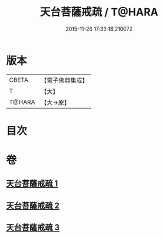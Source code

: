 #+TITLE: 天台菩薩戒疏 / T@HARA
#+DATE: 2015-11-26 17:33:18.210072
* 版本
 |     CBETA|【電子佛典集成】|
 |         T|【大】     |
 |    T@HARA|【大→原】   |

* 目次
* 卷
** [[file:KR6k0079_001.txt][天台菩薩戒疏 1]]
** [[file:KR6k0079_002.txt][天台菩薩戒疏 2]]
** [[file:KR6k0079_003.txt][天台菩薩戒疏 3]]
